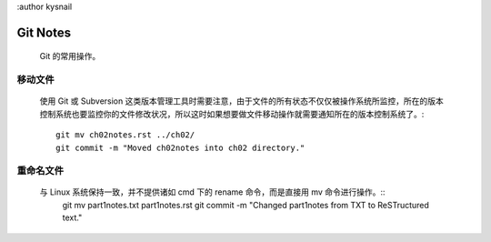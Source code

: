 :author kysnail

Git Notes
=========

    Git 的常用操作。

移动文件
--------
    使用 Git 或 Subversion 这类版本管理工具时需要注意，由于文件的所有状态不仅仅被操作系统所监控，所在的版本
    控制系统也要监控你的文件修改状况，所以这时如果想要做文件移动操作就需要通知所在的版本控制系统了。::
	git mv ch02notes.rst ../ch02/
	git commit -m "Moved ch02notes into ch02 directory."

重命名文件
----------
    与 Linux 系统保持一致，并不提供诸如 cmd 下的 rename 命令，而是直接用 mv 命令进行操作。::
	git mv part1notes.txt part1notes.rst
	git commit -m "Changed part1notes from TXT to ReSTructured text."

